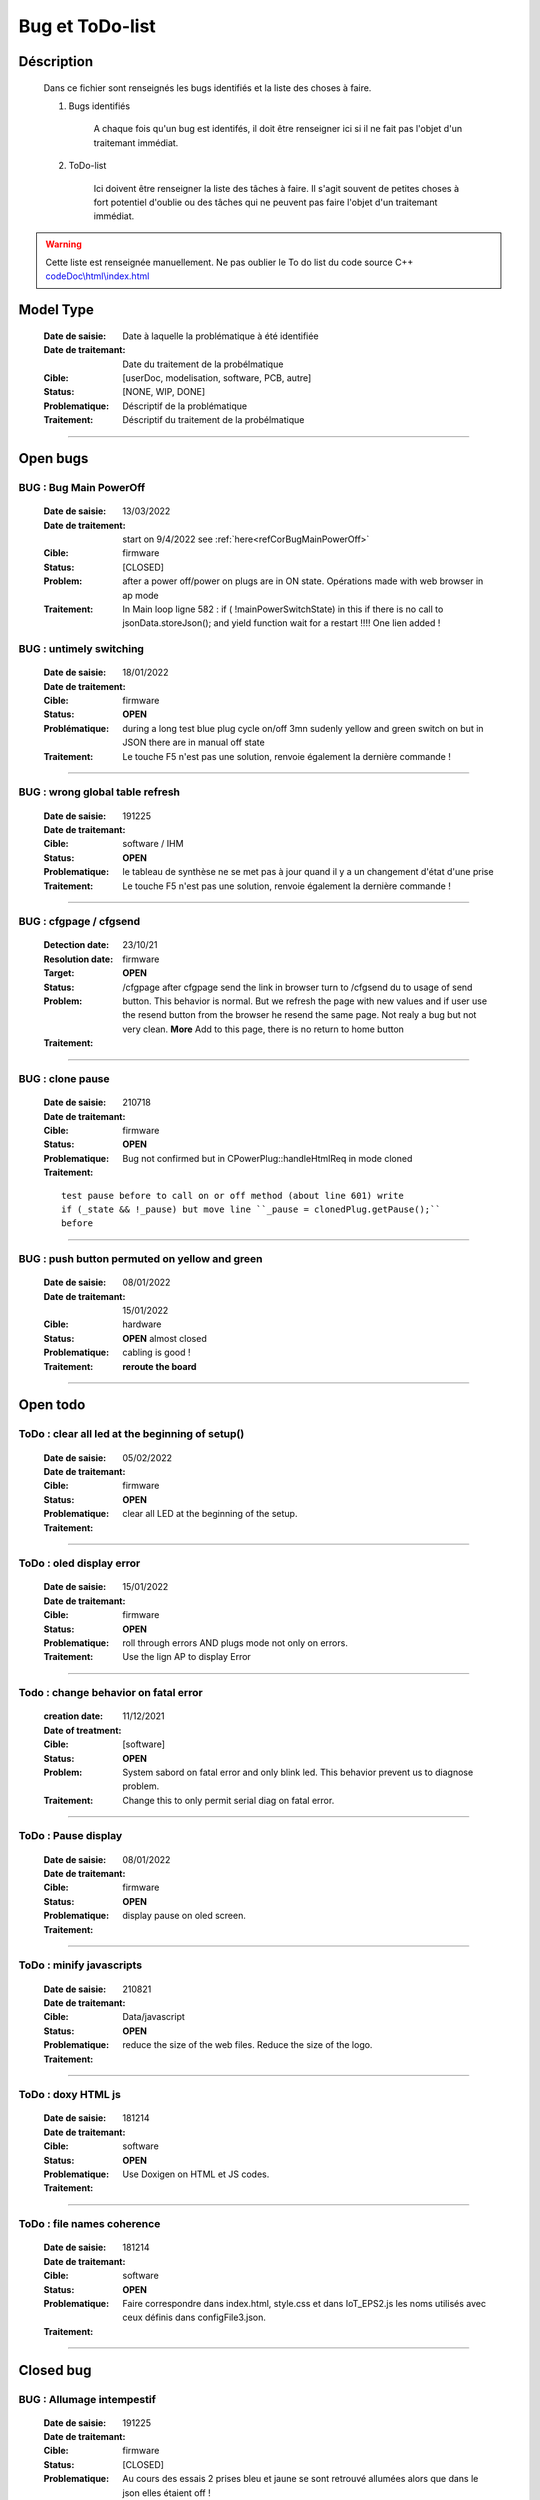+++++++++++++++++++++++++++++++++++++++++++++++++++++++++++++++++
Bug et ToDo-list
+++++++++++++++++++++++++++++++++++++++++++++++++++++++++++++++++


====================================================================================================
Déscription
====================================================================================================

    Dans ce fichier sont renseignés les bugs identifiés et la liste des choses à faire.
    
    #. Bugs identifiés
    
        A chaque fois qu'un bug est identifés, il doit être renseigner ici si il ne fait
        pas l'objet d'un traitemant immédiat.
        
    #. ToDo-list
    
        Ici doivent être renseigner la liste des tâches à faire. Il s'agit souvent de
        petites choses à fort potentiel d'oublie ou des tâches qui ne peuvent pas faire
        l'objet d'un traitemant immédiat.
        
.. WARNING::
    Cette liste est renseignée manuellement. Ne pas oublier le To do list du code source C++
    `<codeDoc\\html\\index.html>`_

====================================================================================================
Model Type
====================================================================================================

    :Date de saisie:        Date à laquelle la problématique à été identifiée
    :Date de traitemant:    Date du traitement de la probélmatique
    :Cible:                 [userDoc, modelisation, software, PCB, autre]
    :Status:                [NONE, WIP, DONE]
    :Problematique:         Déscriptif de la problématique
    :Traitement:            Déscriptif du traitement de la probélmatique

----------------------------------------------------------------------------------------------------

====================================================================================================
Open bugs
====================================================================================================
**BUG** :  Bug Main PowerOff
----------------------------------------------------------------------------------------------------

    :Date de saisie:    13/03/2022    
    :Date de traitement:    start on 9/4/2022 see :ref:`here<refCorBugMainPowerOff>`
    
    :Cible:             firmware
    :Status:            [CLOSED]   
    :Problem:           after a power off/power on plugs are in ON state. Opérations made with
                        web browser in ap mode 
                        
                        
    :Traitement:        In Main loop ligne 582 : if ( !mainPowerSwitchState) in this if there is no
                        call to jsonData.storeJson(); and yield function wait for a restart !!!!
                        One lien added !




**BUG** : untimely switching
----------------------------------------------------------------------------------------------------

    :Date de saisie:    18/01/2022    
    :Date de traitement:    
    :Cible:             firmware
    :Status:            **OPEN**    
    :Problématique:     during a long test blue plug cycle on/off 3mn sudenly yellow and green 
                        switch on but in JSON there are in manual off state
    :Traitement:        Le touche F5 n'est pas une solution, renvoie également la dernière commande !
                        

------------------------------------------------------------------------------------------



**BUG** : wrong global table refresh
----------------------------------------------------------------------------------------------------

    :Date de saisie:    191225    
    :Date de traitemant:    
    :Cible:             software / IHM
    :Status:            **OPEN**    
    :Problematique:     le tableau de synthèse ne se met pas à jour quand il y a un changement d'état d'une prise    
    :Traitement:        Le touche F5 n'est pas une solution, renvoie également la dernière commande !
                        

------------------------------------------------------------------------------------------





**BUG** : cfgpage / cfgsend
----------------------------------------------------------------------------------------------------

    :Detection date:   23/10/21
    :Resolution date:  
    :Target:           firmware
    :Status:           **OPEN**
    :Problem:         /cfgpage after cfgpage send the link in browser turn to /cfgsend du to usage 
                      of send button. This behavior is normal. But we refresh the page with new
                      values and if user use the resend button from the browser he resend the same
                      page. Not realy a bug but not very clean.
                      **More** Add to this page, there is no return to home button
    :Traitement:
    


----------------------------------------------------------------------------------------------------

**BUG** : clone pause
----------------------------------------------------------------------------------------------------

    :Date de saisie:        210718
    :Date de traitemant:    
    :Cible:                 firmware
    :Status:                **OPEN**
    :Problematique:         Bug not confirmed but in CPowerPlug::handleHtmlReq in mode cloned
    :Traitement:
    
    ::

        test pause before to call on or off method (about line 601) write
        if (_state && !_pause) but move line ``_pause = clonedPlug.getPause();``
        before

----------------------------------------------------------------------------------------------------

**BUG** : push button permuted on yellow and green
----------------------------------------------------------------------------------------------------

    :Date de saisie:    08/01/2022    
    :Date de traitemant: 15/01/2022
    :Cible:             hardware
    :Status:            **OPEN** almost closed   
    :Problematique:     cabling is good !

    :Traitement:        **reroute the board** 


----------------------------------------------------------------------------------------------------

====================================================================================================
Open todo
====================================================================================================

ToDo : clear all led at the beginning of setup()
----------------------------------------------------------------------------------------------------

    :Date de saisie:        05/02/2022
    :Date de traitemant:    
    :Cible:                 firmware
    :Status:                **OPEN**
    :Problematique:         clear all LED at the beginning of the setup. 
    :Traitement:            

------------------------------------------------------------------------------------------


ToDo : oled display error
----------------------------------------------------------------------------------------------------

    :Date de saisie:        15/01/2022
    :Date de traitemant:    
    :Cible:                 firmware
    :Status:                **OPEN**
    :Problematique:         roll through errors AND plugs mode not only on errors. 
    :Traitement:            Use the lign AP to display Error

------------------------------------------------------------------------------------------

Todo : change behavior on fatal error
----------------------------------------------------------------------------------------------------

    :creation date:         11/12/2021
    :Date of treatment:    
    :Cible:                 [software]
    :Status:                **OPEN**
    :Problem:               System sabord on fatal error and only blink led. This behavior prevent
                            us to diagnose problem.
    :Traitement:            Change this to only permit serial diag on fatal error.


----------------------------------------------------------------------------------------------------



ToDo : Pause display
----------------------------------------------------------------------------------------------------

    :Date de saisie:        08/01/2022
    :Date de traitemant:    
    :Cible:                 firmware
    :Status:                **OPEN**
    :Problematique:         display pause on oled screen. 
    :Traitement:            
            

------------------------------------------------------------------------------------------

ToDo : minify javascripts
----------------------------------------------------------------------------------------------------

    :Date de saisie:        210821
    :Date de traitemant:    
    :Cible:                 Data/javascript
    :Status:                **OPEN**
    :Problematique:         reduce the size of the web files. Reduce the size of the logo.
    :Traitement:            
            

------------------------------------------------------------------------------------------

ToDo : doxy HTML js
----------------------------------------------------------------------------------------------------

    :Date de saisie:        181214
    :Date de traitemant:    
    :Cible:                 software
    :Status:                **OPEN**
    :Problematique:         Use Doxigen on HTML et JS codes.
    :Traitement:            

------------------------------------------------------------------------------------------

ToDo : file names coherence
----------------------------------------------------------------------------------------------------

    :Date de saisie:        181214
    :Date de traitemant:    
    :Cible:                 software
    :Status:                **OPEN**
    :Problematique:         Faire correspondre dans index.html, style.css et dans IoT_EPS2.js les
                            noms utilisés avec ceux définis dans configFile3.json.
    :Traitement:            

------------------------------------------------------------------------------------------



====================================================================================================
Closed bug
====================================================================================================

**BUG** : Allumage intempestif 
----------------------------------------------------------------------------------------------------

    :Date de saisie:        191225     
    :Date de traitemant:    
    :Cible:                 firmware
    :Status:                [CLOSED]
    :Problematique:         Au cours des essais 2 prises bleu et jaune se sont retrouvé allumées alors
                            que dans le json elles étaient off !
    :Traitement:            closed with no suite - not reproduced



------------------------------------------------------------------------------------------

**BUG** : internet error
----------------------------------------------------------------------------------------------------

    :Date de saisie:    15/01/2022    
    :Date de traitemant:    15/01/2022
    :Cible:             firmware
    :Status:            [CLOSED]    
    :Problematique:     When internet error is rise, it stay true even if internet connection 
                        return good

    :Traitement:         include in a large brainstorming about error but for now just else added 
                         in the main loop  


----------------------------------------------------------------------------------------------------

**BUG** : corrupted value of on/off counter
----------------------------------------------------------------------------------------------------

    :Date de saisie:    08/01/2022    
    :Date de traitemant: 15/01/2022
    :Cible:             firmware
    :Status:            [closed]   
    :Problematique:     after somme tests values of all counter are very stranges. only those in the configFile3
                        seams to be right. I don't know exactly when.
    :Traitement:        git branch "bug_on_off_count"
                        bug is in handlebpclic when main power switch is off CJsonIotEps::loadJsonPlugParam 
                        does not load counter value and handlebpclic request a write to json so an
                        uninitialized value is write in the file.
                        There is a huge complicated action suite.
                        Tips : rethink the whole sequence. 

------------------------------------------------------------------------------------------

**BUG** : cfgpage
----------------------------------------------------------------------------------------------------

    :Date de saisie:        21/08/21
    :Date de traitemant:    16/10/21
    :Cible:                 firmware
    :Status:                [closed]
    :Problematique:         /cfgpage : faile to load json param!
    :Traitement:
    
    ::

        Free memory analyse was conducted. memory managment improvement was introduced.

----------------------------------------------------------------------------------------------------

**BUG** soft AP fail
----------------------------------------------------------------------------------------------------

    :Date de saisie:        210627      
    :Date de traitemant:    210630
    :Cible:                 firmware
    :Status:                [closed]
    :Problematique:         Soft AP fails
    :Traitement:            Set Arduino IDE/ESP in Wifi debug mode has correct the problem !!!


------------------------------------------------------------------------------------------

**BUG** : oled do not display system error
----------------------------------------------------------------------------------------------------

    :Detection date:   11/12/21
    :Resolution date:  18/12/2021
    :Target:           firmware
    :Status:           [closed]
    :Problem:         When system error oled display blank line
                      
    :Traitement:      local branch oled-display-error-bug

----------------------------------------------------------------------------------------------------

**BUG** : watchdog ok
----------------------------------------------------------------------------------------------------

    :Detection date:   05/12/2021
    :Resolution date:  15/12/2021
    :Target:           firmware
    :Status:           [closed]
    :Problem:         There is no  watchdog component in the system and system always displays 
                      watchdog ok !!!
                      
    :Traitement:        Watch dog display ok on oled cause  normaly wd error is a fatal error that
                        sabord the system and it does not reach the line where it is displayed but
                        with the no_sabord option system reach the line.
                        insert a new parameter NBR_OF_SYSTEM_ERROR and a new table of error

----------------------------------------------------------------------------------------------------

**BUG** : Manual after cycle ON Hfin 
----------------------------------------------------------------------------------------------------

    :Date de saisie:    22/01/2022    
    :Date de traitemant:    start on 09/04/2022 see :ref:`here<refBugCorrectionManualCycleHfin>`
    
    :Cible:             firmware
    :Status:            [CLOSED]   
    :Problematique:     Set manual mode ON after a cycle mode Hfin param not set to 0 or the right 
                        value
                        
    :Traitement:        in ``void CPowerPlug::handleHtmlReq( String allRecParam )`` 

----------------------------------------------------------------------------------------------------

====================================================================================================
Closed todo
====================================================================================================
ToDo : web caching
----------------------------------------------------------------------------------------------------

    :Date de saisie:        12/01/2022
    :Date de traitemant:    
    :Cible:                 firmware
    :Status:                closed
    :Problematique:         caching file on browser. 
    :Traitement:            on local branch webCatching
            
https://github.com/esp8266/Arduino/issues/999

https://werner.rothschopf.net/microcontroller/202011_arduino_webserver_caching_en.htm

------------------------------------------------------------------------------------------

ToDo : online gh-page
----------------------------------------------------------------------------------------------------

    :Date de saisie:        181214
    :Date de traitemant:    
    :Cible:                 autre
    :Status:                closed
    :Problematique:         Créer la Branch 'gh-pages' pour y intégrer la documentation générer par
                            Sphinx et par Doxigen.
    :Traitement:            

------------------------------------------------------------------------------------------

.. _todocreateconfigfile:


ToDo : config.h
----------------------------------------------------------------------------------------------------

    :Date de saisie:        200703        
    :Date de traitemant:    11/12/2021
    :Cible:                 firmware
    :Status:                closed
    :Problematique:         Create config.h file with only #define
    :Traitement:            To separate from include files. To day there is only one file IoT_EPS.h
                            2 file created config and config_advanced 

----------------------------------------------------------------------------------------------------

Todo : Complete the CSystem class
----------------------------------------------------------------------------------------------------

    :Date de saisie:        11/09/2020
    :Date de traitemant:    10/02/2021
    :Cible:                 [software]
    :Status:                [closed]
    :Problematique:         Add all system servitude in this class
    :Traitement:            Move code froom .ino to this code


----------------------------------------------------------------------------------------------------



ToDo-list
----------------------------------------------------------------------------------------------------

    :Date de saisie:        
    :Date de traitemant:    
    :Cible:                 [userDoc, modelisation, software, PCB, autre]
    :Status:                
    :Problematique:         
    :Traitement:            


